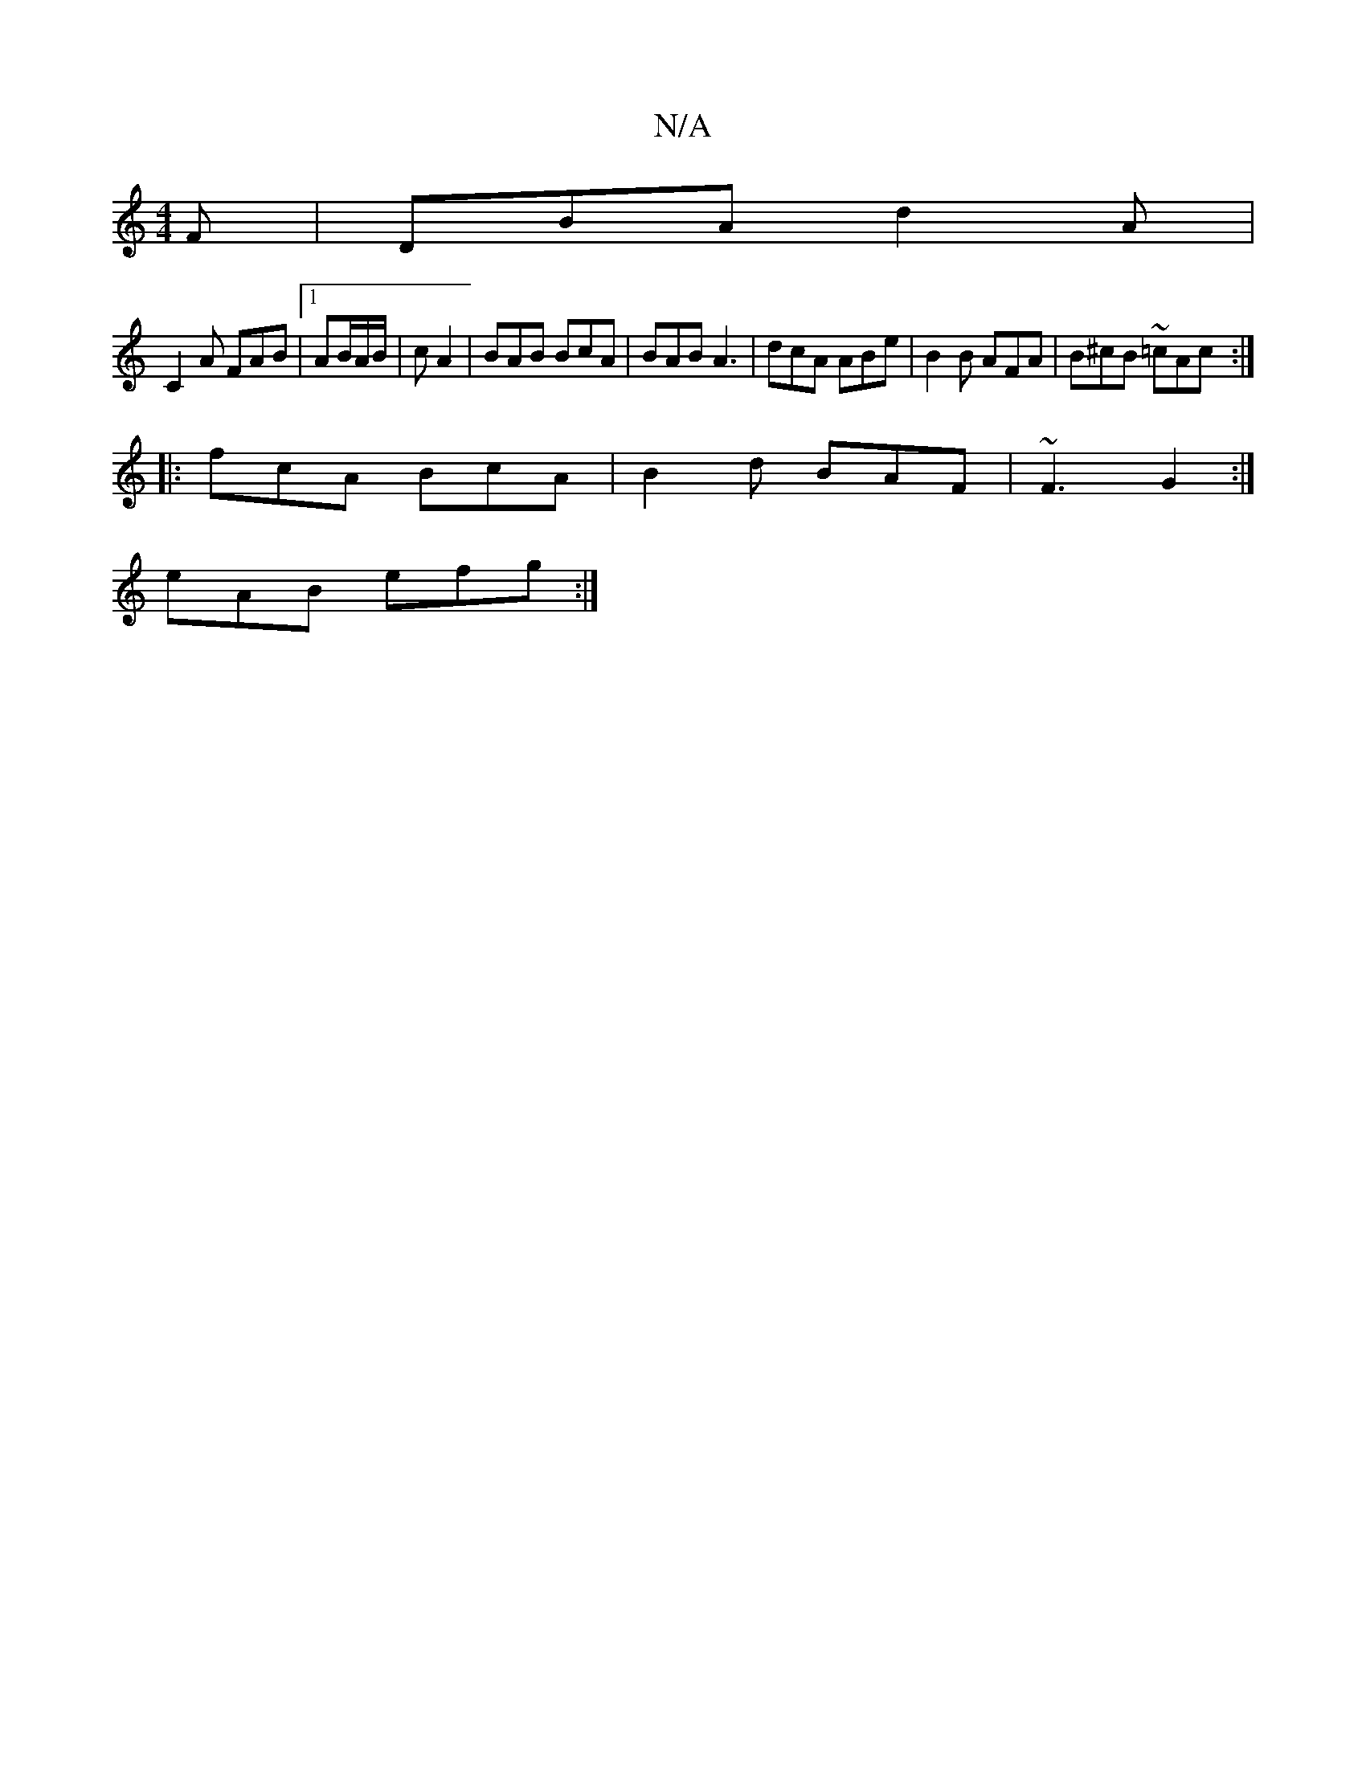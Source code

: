 X:1
T:N/A
M:4/4
R:N/A
K:Cmajor
F|DBA d2A|
C2A FAB|1 AB/A/B/|c A2 | BAB BcA | BAB A3|dcA ABe|B2 B AFA|B^cB ~=cAc :|
|: fcA BcA | B2d BAF | ~F3 G2 :|
eAB efg:|

[gdBG decd|~g3e dBAB|GABc dBAF|
G>ABc (3BcA GF|
dBAB defd|B2cA BcBc|edBG